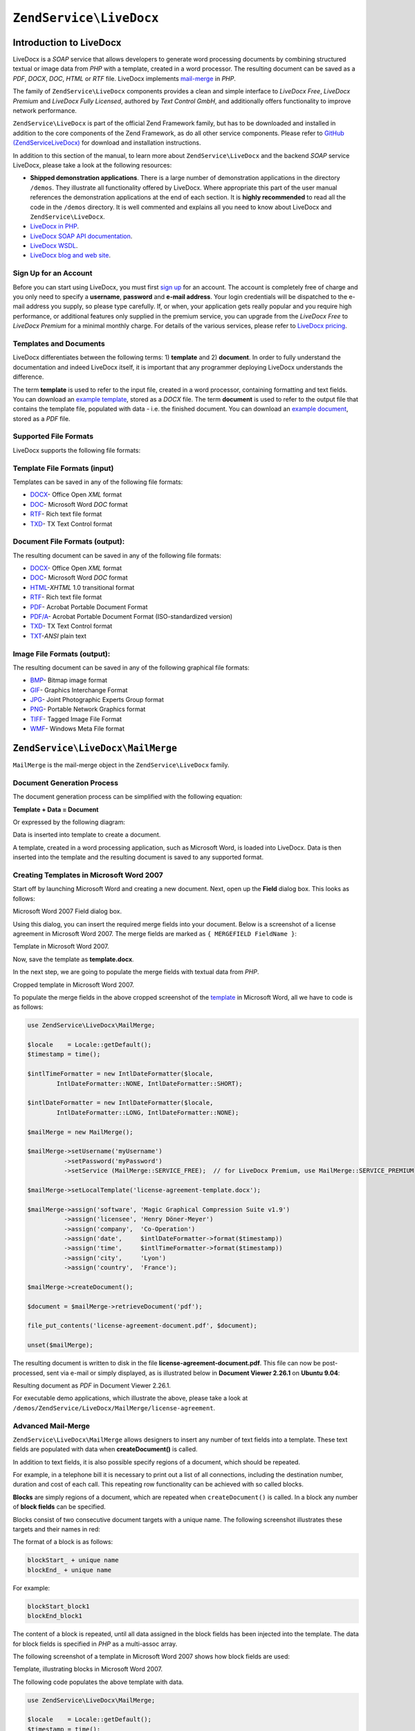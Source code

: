 .. _zend.service.livedocx:

``ZendService\LiveDocx``
========================

.. _zend.service.livedocx.introduction:

Introduction to LiveDocx
------------------------

LiveDocx is a *SOAP* service that allows developers to generate word processing documents by combining structured
textual or image data from *PHP* with a template, created in a word processor. The resulting document can be
saved as a *PDF*, *DOCX*, *DOC*, *HTML* or *RTF* file. LiveDocx implements `mail-merge`_ in *PHP*.

The family of ``ZendService\LiveDocx`` components provides a clean and simple interface to *LiveDocx Free*,
*LiveDocx Premium* and *LiveDocx Fully Licensed*, authored by *Text Control GmbH*, and additionally offers 
functionality to improve network performance.

``ZendService\LiveDocx`` is part of the official Zend Framework family, but has to be downloaded and installed
in addition to the core components of the Zend Framework, as do all other service components. Please refer to
`GitHub (ZendServiceLiveDocx)`_ for download and installation instructions.

In addition to this section of the manual, to learn more about ``ZendService\LiveDocx`` and the backend *SOAP*
service LiveDocx, please take a look at the following resources:

- **Shipped demonstration applications**. There is a large number of demonstration applications in the
  directory ``/demos``. They illustrate all functionality offered by LiveDocx. Where appropriate this part of the
  user manual references the demonstration applications at the end of each section. It is **highly recommended**
  to read all the  code in the ``/demos`` directory. It is well commented and explains all you need to know about
  LiveDocx and ``ZendService\LiveDocx``.

- `LiveDocx in PHP`_.

- `LiveDocx SOAP API documentation`_.

- `LiveDocx WSDL`_.

- `LiveDocx blog and web site`_.

.. _zend.service.livedocx.account:

Sign Up for an Account
^^^^^^^^^^^^^^^^^^^^^^

Before you can start using LiveDocx, you must first `sign up`_ for an account. The account is completely free of
charge and you only need to specify a **username**, **password** and **e-mail address**. Your login credentials
will be dispatched to the e-mail address you supply, so please type carefully. If, or when, your application
gets really popular and you require high performance, or additional features only supplied in the premium service,
you can upgrade from the *LiveDocx Free* to *LiveDocx Premium* for a minimal monthly charge. For details of the
various services, please refer to `LiveDocx pricing`_.

.. _zend.service.livedocx.templates-documents:

Templates and Documents
^^^^^^^^^^^^^^^^^^^^^^^

LiveDocx differentiates between the following terms: 1) **template** and 2) **document**. In order to fully
understand the documentation and indeed LiveDocx itself, it is important that any programmer deploying LiveDocx
understands the difference.

The term **template** is used to refer to the input file, created in a word processor, containing formatting and
text fields. You can download an `example template`_, stored as a *DOCX* file. The term **document** is used to
refer to the output file that contains the template file, populated with data - i.e. the finished document. You can
download an `example document`_, stored as a *PDF* file.

.. _zend.service.livedocx.formats:

Supported File Formats
^^^^^^^^^^^^^^^^^^^^^^

LiveDocx supports the following file formats:

.. _zend.service.livedocx.formats.template:

Template File Formats (input)
^^^^^^^^^^^^^^^^^^^^^^^^^^^^^

Templates can be saved in any of the following file formats:

- `DOCX`_- Office Open *XML* format

- `DOC`_- Microsoft Word *DOC* format

- `RTF`_- Rich text file format

- `TXD`_- TX Text Control format

.. _zend.service.livedocx.formats.document:

Document File Formats (output):
^^^^^^^^^^^^^^^^^^^^^^^^^^^^^^^

The resulting document can be saved in any of the following file formats:

- `DOCX`_- Office Open *XML* format

- `DOC`_- Microsoft Word *DOC* format

- `HTML`_-*XHTML* 1.0 transitional format

- `RTF`_- Rich text file format

- `PDF`_- Acrobat Portable Document Format

- `PDF/A`_- Acrobat Portable Document Format (ISO-standardized version)

- `TXD`_- TX Text Control format

- `TXT`_-*ANSI* plain text

.. _zend.service.livedocx.formats.image:

Image File Formats (output):
^^^^^^^^^^^^^^^^^^^^^^^^^^^^

The resulting document can be saved in any of the following graphical file formats:

- `BMP`_- Bitmap image format

- `GIF`_- Graphics Interchange Format

- `JPG`_- Joint Photographic Experts Group format

- `PNG`_- Portable Network Graphics format

- `TIFF`_- Tagged Image File Format

- `WMF`_- Windows Meta File format

.. _zend.service.livedocx.mailmerge:

``ZendService\LiveDocx\MailMerge``
----------------------------------

``MailMerge`` is the mail-merge object in the ``ZendService\LiveDocx`` family.

.. _zend.service.livedocx.mailmerge.generation:

Document Generation Process
^^^^^^^^^^^^^^^^^^^^^^^^^^^

The document generation process can be simplified with the following equation:

**Template + Data = Document**

Or expressed by the following diagram:

.. image:: ../images/zend.service.livedocx.mailmerge.generation-diabasic_zoom.png


Data is inserted into template to create a document.

A template, created in a word processing application, such as Microsoft Word, is loaded into LiveDocx. Data is then
inserted into the template and the resulting document is saved to any supported format.

.. _zend.service.livedocx.mailmerge.templates:

Creating Templates in Microsoft Word 2007
^^^^^^^^^^^^^^^^^^^^^^^^^^^^^^^^^^^^^^^^^

Start off by launching Microsoft Word and creating a new document. Next, open up the **Field** dialog box. This
looks as follows:

.. image:: ../images/zend.service.livedocx.mailmerge.templates-msworddialog_zoom.png

Microsoft Word 2007 Field dialog box.

Using this dialog, you can insert the required merge fields into your document. Below is a screenshot of a license
agreement in Microsoft Word 2007. The merge fields are marked as ``{ MERGEFIELD FieldName }``:

.. image:: ../images/zend.service.livedocx.mailmerge.templates-mswordtemplatefull_zoom.png

Template in Microsoft Word 2007.

Now, save the template as **template.docx**.

In the next step, we are going to populate the merge fields with textual data from *PHP*.

.. image:: ../images/zend.service.livedocx.mailmerge.templates-mswordtemplatecropped_zoom.png

Cropped template in Microsoft Word 2007.

To populate the merge fields in the above cropped screenshot of the `template`_ in Microsoft Word, all we have to
code is as follows:

.. code-block:: php

    use ZendService\LiveDocx\MailMerge;

    $locale    = Locale::getDefault();
    $timestamp = time();

    $intlTimeFormatter = new IntlDateFormatter($locale,
            IntlDateFormatter::NONE, IntlDateFormatter::SHORT);

    $intlDateFormatter = new IntlDateFormatter($locale,
            IntlDateFormatter::LONG, IntlDateFormatter::NONE);

    $mailMerge = new MailMerge();

    $mailMerge->setUsername('myUsername')
              ->setPassword('myPassword')
              ->setService (MailMerge::SERVICE_FREE);  // for LiveDocx Premium, use MailMerge::SERVICE_PREMIUM

    $mailMerge->setLocalTemplate('license-agreement-template.docx');

    $mailMerge->assign('software', 'Magic Graphical Compression Suite v1.9')
              ->assign('licensee', 'Henry Döner-Meyer')
              ->assign('company',  'Co-Operation')
              ->assign('date',     $intlDateFormatter->format($timestamp))
              ->assign('time',     $intlTimeFormatter->format($timestamp))
              ->assign('city',     'Lyon')
              ->assign('country',  'France');

    $mailMerge->createDocument();

    $document = $mailMerge->retrieveDocument('pdf');

    file_put_contents('license-agreement-document.pdf', $document);

    unset($mailMerge);

The resulting document is written to disk in the file **license-agreement-document.pdf**. This file can now be post-processed, sent
via e-mail or simply displayed, as is illustrated below in **Document Viewer 2.26.1** on **Ubuntu 9.04**:

.. image:: ../images/zend.service.livedocx.mailmerge.templates-msworddocument_zoom.png

Resulting document as *PDF* in Document Viewer 2.26.1.

.. _zend.service.livedocx.mailmerge.advanced:

For executable demo applications, which illustrate the above, please take a look at
``/demos/ZendService/LiveDocx/MailMerge/license-agreement``.

Advanced Mail-Merge
^^^^^^^^^^^^^^^^^^^

``ZendService\LiveDocx\MailMerge`` allows designers to insert any number of text fields into a 
template. These text fields are populated with data when **createDocument()** is called.

In addition to text fields, it is also possible specify regions of a document, which should be repeated.

For example, in a telephone bill it is necessary to print out a list of all connections, including the destination
number, duration and cost of each call. This repeating row functionality can be achieved with so called blocks.

**Blocks** are simply regions of a document, which are repeated when ``createDocument()`` is called. In a block any
number of **block fields** can be specified.

Blocks consist of two consecutive document targets with a unique name. The following screenshot illustrates these
targets and their names in red:

.. image:: ../images/zend.service.livedocx.mailmerge.advanced-mergefieldblockformat_zoom.png

The format of a block is as follows:

.. code-block:: text

   blockStart_ + unique name
   blockEnd_ + unique name

For example:

.. code-block:: text

   blockStart_block1
   blockEnd_block1

The content of a block is repeated, until all data assigned in the block fields has been injected into the
template. The data for block fields is specified in *PHP* as a multi-assoc array.

The following screenshot of a template in Microsoft Word 2007 shows how block fields are used:

.. image:: ../images/zend.service.livedocx.mailmerge.advanced-mswordblockstemplate_zoom.png

Template, illustrating blocks in Microsoft Word 2007.

The following code populates the above template with data.

.. code-block:: php

    use ZendService\LiveDocx\MailMerge;

    $locale    = Locale::getDefault();
    $timestamp = time();

    $intlDateFormatter1 = new IntlDateFormatter($locale,
            IntlDateFormatter::LONG, IntlDateFormatter::NONE);

    $intlDateFormatter2 = new IntlDateFormatter($locale,
            null, null, null, null, 'LLLL yyyy');

    $mailMerge = new MailMerge();

    $mailMerge->setUsername('myUsername')
              ->setPassword('myPassword')
              ->setService (MailMerge::SERVICE_FREE);  // for LiveDocx Premium, use MailMerge::SERVICE_PREMIUM

    $mailMerge->setLocalTemplate('telephone-bill-template.doc');

    $mailMerge->assign('customer_number', sprintf("#%'10s", rand(0,1000000000)))
              ->assign('invoice_number',  sprintf("#%'10s", rand(0,1000000000)))
              ->assign('account_number',  sprintf("#%'10s", rand(0,1000000000)));

    $billData = array (
        'phone'         => '+22 (0)333 444 555',
        'date'          => $intlDateFormatter1->format($timestamp),
        'name'          => 'James Henry Brown',
        'service_phone' => '+22 (0)333 444 559',
        'service_fax'   => '+22 (0)333 444 558',
        'month'         => $intlDateFormatter2->format($timestamp),
        'monthly_fee'   => '15.00',
        'total_net'     => '19.60',
        'tax'           => '19.00',
        'tax_value'     =>  '3.72',
        'total'         => '23.32'
    );

    $mailMerge->assign($billData);

    $billConnections = array(
        array(
            'connection_number'   => '+11 (0)222 333 441',
            'connection_duration' => '00:01:01',
            'fee'                 => '1.15'
        ),
        array(
            'connection_number'   => '+11 (0)222 333 442',
            'connection_duration' => '00:01:02',
            'fee'                 => '1.15'
        ),
        array(
            'connection_number'   => '+11 (0)222 333 443',
            'connection_duration' => '00:01:03',
            'fee'                 => '1.15'
        ),
        array(
            'connection_number'   => '+11 (0)222 333 444',
            'connection_duration' => '00:01:04',
            'fee'                 => '1.15'
        )
    );

    $mailMerge->assign('connection', $billConnections);

    $mailMerge->createDocument();

    $document = $mailMerge->retrieveDocument('pdf');

    file_put_contents('telephone-bill-document.pdf', $document);

    unset($mailMerge);

The data, which is specified in the array ``$billConnections`` is repeated in the template in the block connection.
The keys of the array (``connection_number``, ``connection_duration`` and ``fee``) are the block field names -
their data is inserted, one row per iteration.

The resulting document is written to disk in the file **telephone-bill-document.pdf**. This file can now be
post-processed, sent via e-mail or simply displayed, as is illustrated below in **Document Viewer 2.26.1**
on **Ubuntu 9.04**:

.. image:: ../images/zend.service.livedocx.mailmerge.advanced-mswordblocksdocument_zoom.png

Resulting document as *PDF* in Document Viewer 2.26.1.

You can download the *DOC* `template file`_ and the resulting `PDF document`_.

**NOTE:** blocks may not be nested.

For executable demo applications, which illustrate the above, please take a look at
``/demos/ZendService/LiveDocx/MailMerge/telephone-bill``.

.. _zend.service.livedocx.mailmerge.images:

Merging Image Data into a Template
^^^^^^^^^^^^^^^^^^^^^^^^^^^^^^^^^^

In addition to assigning textual data, it is also possible to merge image data into a template. The following code
populates a conference badge template with the photo ``dailemaitre.jpg``, in addition to some textual data.

The first step is to upload the image to the backend service. Once you have done this, you can assign the filename
of the image to the template just as you would any other textual data. Note the syntax of the field name containing
an image - it must start with ``image:``

.. code-block:: php

    use ZendService\LiveDocx\MailMerge;

    $locale    = Locale::getDefault();
    $timestamp = time();

    $intlDateFormatter = new IntlDateFormatter($locale,
            IntlDateFormatter::LONG, IntlDateFormatter::NONE);

    $mailMerge = new MailMerge();

    $mailMerge->setUsername('myUsername')
              ->setPassword('myPassword')
              ->setService (MailMerge::SERVICE_FREE);  // for LiveDocx Premium, use MailMerge::SERVICE_PREMIUM

    $photoFilename = __DIR__ . '/dailemaitre.jpg';
    $photoFile     = basename($photoFilename);

    if (!$mailMerge->imageExists($photoFile)) {         // pass image file *without* path
        $mailMerge->uploadImage($photoFilename);        // pass image file *with* path
    }

    $mailMerge->setLocalTemplate('conference-pass-template.docx');

    $mailMerge->assign('name',        'Daï Lemaitre')
              ->assign('company',     'Megasoft Co-operation')
              ->assign('date',        $intlDateFormatter->format($timestamp))
              ->assign('image:photo', $photoFile);      // pass image file *without* path

    $mailMerge->createDocument();

    $document = $mailMerge->retrieveDocument('pdf');

    file_put_contents('conference-pass-document.pdf', $document);

    $mailMerge->deleteImage($photoFilename);

    unset($mailMerge);

For executable demo applications, which illustrate the above, please take a look at
``/demos/ZendService/LiveDocx/MailMerge/conference-pass``.

.. _zend.service.livedocx.mailmerge.bitmaps:

Generating Bitmaps Image Files
^^^^^^^^^^^^^^^^^^^^^^^^^^^^^^

In addition to document file formats, ``MailMerge`` also allows documents to be saved to a
number of image file formats (*BMP*, *GIF*, *JPG*, *PNG* and *TIFF*). Each page of the document is saved to one
file.

The following sample illustrates the use of ``getBitmaps($fromPage, $toPage, $zoomFactor, $format)`` and
``getAllBitmaps($zoomFactor, $format)``.

``$fromPage`` is the lower-bound page number of the page range that should be returned as an image and ``$toPage``
the upper-bound page number. ``$zoomFactor`` is the size of the images, as a percent, relative to the original page
size. The range of this parameter is 10 to 400. ``$format`` is the format of the images returned by this method.
The supported formats can be obtained by calling ``getImageExportFormats()``.

.. code-block:: php

    use ZendService\LiveDocx\MailMerge;

    $locale    = Locale::getDefault();
    $timestamp = time();

    $intlTimeFormatter = new IntlDateFormatter($locale,
            IntlDateFormatter::NONE, IntlDateFormatter::SHORT);

    $intlDateFormatter = new IntlDateFormatter($locale,
            IntlDateFormatter::LONG, IntlDateFormatter::NONE);

    $mailMerge = new MailMerge();

    $mailMerge->setUsername('myUsername')
              ->setPassword('myPassword')
              ->setService (MailMerge::SERVICE_FREE);  // for LiveDocx Premium, use MailMerge::SERVICE_PREMIUM

    $mailMerge->setLocalTemplate('license-agreement-template.docx');

    $mailMerge->assign('software', 'Magic Graphical Compression Suite v1.9')
              ->assign('licensee', 'Henry Döner-Meyer')
              ->assign('company',  'Co-Operation')
              ->assign('date',     $intlDateFormatter->format($timestamp))
              ->assign('time',     $intlTimeFormatter->format($timestamp))
              ->assign('city',     'Lyon')
              ->assign('country',  'France');

    $mailMerge->createDocument();

    // Get all bitmaps
    // (zoomFactor, format)
    $bitmaps = $mailMerge->getAllBitmaps(100, 'png');

    // Get just bitmaps in specified range
    // (fromPage, toPage, zoomFactor, format)
    //$bitmaps = $mailMerge->getBitmaps(2, 2, 100, 'png');

    foreach ($bitmaps as $pageNumber => $bitmapData) {
        $filename = sprintf('license-agreement-page-%d.png', $pageNumber);
        file_put_contents($filename, $bitmapData);
    }

    unset($mailMerge);

This produces two files (``license-agreement-page-1.png`` and ``license-agreement-page-2.png``)
and writes them to disk in the same directory as the executable *PHP* file.

.. image:: ../images/zend.service.livedocx.mailmerge.bitmaps-documentpage1_zoom.png

license-agreement-page-1.png.

.. image:: ../images/zend.service.livedocx.mailmerge.bitmaps-documentpage2_zoom.png

license-agreement-page-2.png.

.. _zend.service.livedocx.mailmerge.templates-types:

For executable demo applications, which illustrate the above, please take a look at
``/demos/ZendService/LiveDocx/MailMerge/bitmaps``.

Local vs. Remote Templates
^^^^^^^^^^^^^^^^^^^^^^^^^^

Templates can be stored **locally**, on the client machine, or **remotely**, by LiveDocx. There are advantages
and disadvantages to each approach.

In the case that a template is stored locally, it must be transfered from the client to LiveDocx on every
request. If the content of the template rarely changes, this approach is inefficient. Similarly, if the template is
several megabytes in size, it may take considerable time to transfer it to LiveDocx. Local template are useful in
situations in which the content of the template is constantly changing.

The following code illustrates how to use a local template.

.. code-block:: php

    use ZendService\LiveDocx\MailMerge;

    $mailMerge = new MailMerge();

    $mailMerge->setUsername('myUsername')
              ->setPassword('myPassword')
              ->setService (MailMerge::SERVICE_FREE);  // for LiveDocx Premium, use MailMerge::SERVICE_PREMIUM

    $mailMerge->setLocalTemplate('template.docx');

    // assign data and create document

    unset($mailMerge);

In the case that a template is stored remotely, it is uploaded once to LiveDocx and then simply referenced on all
subsequent requests. Obviously, this is much quicker than using a local template, as the template does not have to
be transfered on every request. For speed critical applications, it is recommended to use the remote template
method.

The following code illustrates how to upload a template to the server:

.. code-block:: php

    use ZendService\LiveDocx\MailMerge;

    $mailMerge = new MailMerge();

    $mailMerge->setUsername('myUsername')
              ->setPassword('myPassword')
              ->setService (MailMerge::SERVICE_FREE);  // for LiveDocx Premium, use MailMerge::SERVICE_PREMIUM

    $mailMerge->uploadTemplate('template.docx');

    unset($mailMerge);

The following code illustrates how to reference the remotely stored template on all subsequent requests:

.. code-block:: php

    use ZendService\LiveDocx\MailMerge;

    $mailMerge = new MailMerge();

    $mailMerge->setUsername('myUsername')
              ->setPassword('myPassword')
              ->setService (MailMerge::SERVICE_FREE);  // for LiveDocx Premium, use MailMerge::SERVICE_PREMIUM

    $mailMerge->setRemoteTemplate('template.docx');

    // assign data and create document

    unset($mailMerge);

For executable demo applications, which illustrate the above, please take a look at
``/demos/ZendService/LiveDocx/MailMerge/templates``.

.. _zend.service.livedocx.mailmerge.information:

Getting Information
^^^^^^^^^^^^^^^^^^^

``ZendService\LiveDocx\MailMerge`` provides a number of methods to get information on field names,
available fonts and supported formats.

.. _zend.service.livedocx.mailmerge.information.getfieldname:

.. rubric:: Get Array of Field Names in Template

The following code returns and displays an array of all field names in the specified template. This functionality
is useful, in the case that you create an application, in which an end-user can update a template.

.. code-block:: php

    use ZendService\LiveDocx\MailMerge;

    $mailMerge = new MailMerge();

    $mailMerge->setUsername('myUsername')
              ->setPassword('myPassword')
              ->setService (MailMerge::SERVICE_FREE);  // for LiveDocx Premium, use MailMerge::SERVICE_PREMIUM

    $templateName = 'template-1-text-field.docx';
    $mailMerge->setLocalTemplate($templateName);

    $fieldNames = $mailMerge->getFieldNames();
    foreach ($fieldNames as $fieldName) {
        printf('- %s%s', $fieldName, PHP_EOL);
    }

    unset($mailMerge);

For executable demo applications, which illustrate the above, please take a look at
``/demos/ZendService/LiveDocx/MailMerge/template-info``.

.. _zend.service.livedocx.mailmerge.information.getblockfieldname:

.. rubric:: Get Array of Block Field Names in Template

The following code returns and displays an array of all block field names in the specified template. This
functionality is useful, in the case that you create an application, in which an end-user can update a template.
Before such templates can be populated, it is necessary to find out the names of the contained block fields.

.. code-block:: php

    use ZendService\LiveDocx\MailMerge;

    $mailMerge = new MailMerge();

    $mailMerge->setUsername('myUsername')
              ->setPassword('myPassword')
              ->setService (MailMerge::SERVICE_FREE);  // for LiveDocx Premium, use MailMerge::SERVICE_PREMIUM

    $templateName = 'template-block-fields.doc';
    $mailMerge->setLocalTemplate($templateName);

    $blockNames = $mailMerge->getBlockNames();
    foreach ($blockNames as $blockName) {
        $blockFieldNames = $mailMerge->getBlockFieldNames($blockName);
        foreach ($blockFieldNames as $blockFieldName) {
            printf('- %s::%s%s', $blockName, $blockFieldName, PHP_EOL);
        }
    }

    unset($mailMerge);

For executable demo applications, which illustrate the above, please take a look at
``/demos/ZendService/LiveDocx/MailMerge/template-info``.

.. _zend.service.livedocx.mailmerge.information.getfontnames:

.. rubric:: Get Array of Fonts Installed on Server

The following code returns and displays an array of all fonts installed on the server. You can use this method to
present a list of fonts which may be used in a template. It is important to inform the end-user about the fonts
installed on the server, as only these fonts may be used in a template. In the case that a template contains fonts,
which are not available on the server, font-substitution will take place. This may lead to undesirable results.

.. code-block:: php

    use ZendService\LiveDocx\MailMerge;
    use Zend\Debug\Debug;

    $mailMerge = new MailMerge();

    $mailMerge->setUsername('myUsername')
              ->setPassword('myPassword')
              ->setService (MailMerge::SERVICE_FREE);  // for LiveDocx Premium, use MailMerge::SERVICE_PREMIUM

    Debug::dump($mailMerge->getFontNames());

    unset($mailMerge);

**NOTE:** As the return value of this method changes very infrequently, it is highly recommended to use a cache,
such as ``Zend\Cache\Cache``- this will considerably speed up your application.

For executable demo applications, which illustrate the above, please take a look at
``/demos/ZendService/LiveDocx/MailMerge/supported-fonts``.

.. _zend.service.livedocx.mailmerge.information.gettemplateformats:

.. rubric:: Get Array of Supported Template File Formats

The following code returns and displays an array of all supported template file formats. This method is
particularly useful in the case that a combo list should be displayed that allows the end-user to select the input
format of the documentation generation process.

.. code-block:: php

    use ZendService\LiveDocx\MailMerge;
    use Zend\Debug\Debug;

    $mailMerge = new MailMerge()

    $mailMerge->setUsername('myUsername')
              ->setPassword('myPassword')
              ->setService (MailMerge::SERVICE_FREE);  // for LiveDocx Premium, use MailMerge::SERVICE_PREMIUM

    Debug::dump($mailMerge->getTemplateFormats());

    unset($mailMerge);

**NOTE:** As the return value of this method changes very infrequently, it is highly recommended to use a cache,
such as ``Zend\Cache\Cache``- this will considerably speed up your application.

For executable demo applications, which illustrate the above, please take a look at
``/demos/ZendService/LiveDocx/MailMerge/supported-formats``.

.. _zend.service.livedocx.mailmerge.information.getdocumentformats:

.. rubric:: Get Array of Supported Document File Formats

The following code returns and displays an array of all supported document file formats. This method is
particularly useful in the case that a combo list should be displayed that allows the end-user to select the output
format of the documentation generation process.

.. code-block:: php

    use ZendService\LiveDocx\MailMerge;
    use Zend\Debug\Debug;

    $mailMerge = new MailMerge();

    $mailMerge->setUsername('myUsername')
              ->setPassword('myPassword')
              ->setService (MailMerge::SERVICE_FREE);  // for LiveDocx Premium, use MailMerge::SERVICE_PREMIUM

    Debug::dump($mailMerge->getDocumentFormats());

    unset($mailMerge);

For executable demo applications, which illustrate the above, please take a look at
``/demos/ZendService/LiveDocx/MailMerge/supported-formats``.

.. _zend.service.livedocx.mailmerge.information.getimageexportformats:

.. rubric:: Get Array of Supported Image File Formats

The following code returns and displays an array of all supported image file formats. This method is particularly
useful in the case that a combo list should be displayed that allows the end-user to select the output format of
the documentation generation process.

.. code-block:: php

    use ZendService\LiveDocx\MailMerge;
    use Zend\Debug\Debug;

    $mailMerge = new MailMerge();

    $mailMerge->setUsername('myUsername')
              ->setPassword('myPassword')
              ->setService (MailMerge::SERVICE_FREE);  // for LiveDocx Premium, use MailMerge::SERVICE_PREMIUM

    Debug::dump($mailMerge->getImageExportFormats());

    unset($mailMerge);

**NOTE:** As the return value of this method changes very infrequently, it is highly recommended to use a cache,
such as ``Zend\Cache\Cache``- this will considerably speed up your application.

For executable demo applications, which illustrate the above, please take a look at
``/demos/ZendService/LiveDocx/MailMerge/supported-formats``.

Upgrading From LiveDocx Free to LiveDocx Premium Service
^^^^^^^^^^^^^^^^^^^^^^^^^^^^^^^^^^^^^^^^^^^^^^^^^^^^^^^^

LiveDocx Free is provided by *Text Control GmbH* completely free for charge. It is free for all to use in an
unlimited number of applications. However, there are times when you may like to update to LiveDocx Premium. For
example, you need to generate a very large number of documents concurrently, or your application requires
documents to be created faster than LiveDocx Free permits. For such scenarios, *Text Control GmbH* offers LiveDocx
Premium, a paid service with a number of benefits. For an overview of the benefits, please take a look at
`LiveDocx pricing`_.

This section of the manual offers a technical overview of how to upgrade from LiveDocx Free to LiveDocx Premium.

All you have to do, is make a very small change to the code that runs with LiveDocx Free. Your instantiation and
initialization of LiveDocx Free probably looks as follows:

.. code-block:: php

    use ZendService\LiveDocx\MailMerge;

    $mailMerge = new MailMerge()

    $mailMerge->setUsername('myUsername')
              ->setPassword('myPassword')
              ->setService (MailMerge::SERVICE_FREE);

    // rest of your application here

    unset($mailMerge);

To use LiveDocx Premium, you simply need to change the service value from ``MailMerge::SERVICE_FREE`` to
``MailMerge::SERVICE_PREMIUM``, and set the username and password assigned to you for Livedocx Premium. This may,
or may not be the same as the credentials for LiveDocx Free. For example:

.. code-block:: php

    use ZendService\LiveDocx\MailMerge;

    $mailMerge = new MailMerge()

    $mailMerge->setUsername('myPremiumUsername')
              ->setPassword('myPremiumPassword')
              ->setService (MailMerge::SERVICE_PREMIUM);

    // rest of your application here

    unset($mailMerge);

And that is all there is to it. The assignment of the premium WSDL to the component is handled internally and
automatically. You are now using LiveDocx Premium.

For executable demo applications, which illustrate the above, please take a look at
``/demos/ZendService/LiveDocx/MailMerge/instantiation``.

Upgrading From LiveDocx Free or LiveDocx Premium to LiveDocx Fully Licensed
^^^^^^^^^^^^^^^^^^^^^^^^^^^^^^^^^^^^^^^^^^^^^^^^^^^^^^^^^^^^^^^^^^^^^^^^^^^

LiveDocx Free and Livedocx Premium are provided by *Text Control GmbH* as a service. They are addressed over the
Internet. However, for certain applications, for example, ones that process very sensitive data (banking, health
or financial), you may not want to send your data across the Internet to a third party service, regardless of the
SSL encryption that both LiveDocx Free and Livedocx Premium offer as standard. For such scenarios, you can license
LiveDocx and install an entire LiveDocx server in your own network. As such, you completely control the flow of
data between your application and the backend LiveDocx server. For an overview of the benefits of LiveDocx Fully
Licensed, please take a look at `LiveDocx pricing`_.

This section of the manual offers a technical overview of how to upgrade from LiveDocx Free or LiveDocx Premium to
LiveDocx Fully Licensed.

All you have to do, is make a very small change to the code that runs with LiveDocx Free or LiveDocx Premium. Your
instantiation and initialization of LiveDocx Free or LiveDocx Premium probably looks as follows:

.. code-block:: php

    use ZendService\LiveDocx\MailMerge;

    $mailMerge = new MailMerge()

    $mailMerge->setUsername('myUsername')
              ->setPassword('myPassword')
              ->setService (MailMerge::SERVICE_FREE);
           // or
           // ->setService (MailMerge::SERVICE_PREMIUM);

    // rest of your application here

    unset($mailMerge);

To use LiveDocx Fully Licensed, you simply need to set the WSDL of the backend LiveDocx server in your own
network. You can do this as follows:

.. code-block:: php

    use ZendService\LiveDocx\MailMerge;

    $mailMerge = new MailMerge()

    $mailMerge->setUsername('myFullyLicensedUsername')
              ->setPassword('myFullyLicensedPassword')
              ->setWsdl    ('http://api.example.com/2.1/mailmerge.asmx?wsdl');

    // rest of your application here

    unset($mailMerge);

And that is all there is to it. You are now using LiveDocx Fully Licensed.

For executable demo applications, which illustrate the above, please take a look at
``/demos/ZendService/LiveDocx/MailMerge/instantiation``.

.. _`GitHub (ZendServiceLiveDocx)`: https://github.com/zendframework/ZendServiceLiveDocx
.. _`LiveDocx pricing`: http://www.livedocx.com/pub/pricing
.. _`mail-merge`: http://en.wikipedia.org/wiki/Mail_merge
.. _`LiveDocx API`: http://www.livedocx.com
.. _`LiveDocx in PHP`: http://www.phplivedocx.org/
.. _`LiveDocx SOAP API documentation`: http://www.livedocx.com/pub/documentation/api.aspx
.. _`LiveDocx WSDL`: https://api.livedocx.com/2.1/mailmerge.asmx?wsdl
.. _`LiveDocx blog and web site`: https://www.livedocx.com/
.. _`sign up`: https://www.livedocx.com/user/account_registration.aspx
.. _`example template`: http://www.phplivedocx.org/wp-content/uploads/2009/01/license-agreement-template.docx
.. _`example document`: http://www.phplivedocx.org/wp-content/uploads/2009/01/license-agreement-document.pdf
.. _`DOCX`: http://en.wikipedia.org/wiki/Office_Open_XML
.. _`DOC`: http://en.wikipedia.org/wiki/DOC_(computing)
.. _`RTF`: http://en.wikipedia.org/wiki/Rich_Text_Format
.. _`TXD`: http://www.textcontrol.com/
.. _`HTML`: http://en.wikipedia.org/wiki/Xhtml
.. _`PDF`: http://en.wikipedia.org/wiki/Portable_Document_Format
.. _`PDF/A`: http://en.wikipedia.org/wiki/PDF/A
.. _`TXT`: http://en.wikipedia.org/wiki/Text_file
.. _`BMP`: http://en.wikipedia.org/wiki/BMP_file_format
.. _`GIF`: http://en.wikipedia.org/wiki/GIF
.. _`JPG`: http://en.wikipedia.org/wiki/Jpg
.. _`PNG`: http://en.wikipedia.org/wiki/Portable_Network_Graphics
.. _`TIFF`: http://en.wikipedia.org/wiki/Tagged_Image_File_Format
.. _`WMF`: http://en.wikipedia.org/wiki/Windows_Metafile
.. _`template`: http://www.phplivedocx.org/wp-content/uploads/2009/01/license-agreement-template.docx
.. _`template file`: http://www.phplivedocx.org/wp-content/uploads/2009/01/telephone-bill-template.doc
.. _`PDF document`: http://www.phplivedocx.org/wp-content/uploads/2009/01/telephone-bill-document.pdf
